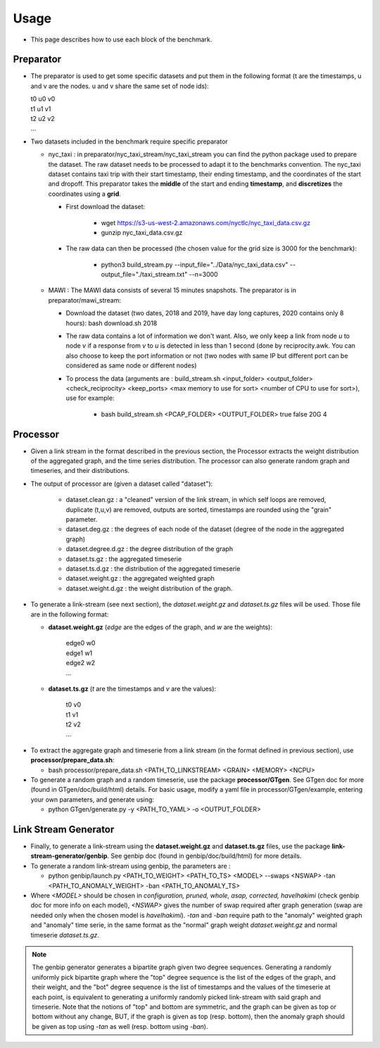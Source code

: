 .. _usage:

Usage
===== 

- This page describes how to use each block of the benchmark.

Preparator
----------

- The preparator is used to get some specific datasets and put them in the following format (t are the timestamps, u and v are the nodes. u and v share the same set of node ids): 

  | t0 u0 v0
  | t1 u1 v1
  | t2 u2 v2
  | ...

- Two datasets included in the benchmark require specific preparator

  * nyc_taxi : in preparator/nyc_taxi_stream/nyc_taxi_stream you can find the python package used to prepare the dataset. The raw dataset needs to be processed to adapt it to the benchmarks convention. 
    The nyc_taxi dataset contains taxi trip with their start timestamp, their ending timestamp, and the coordinates of the start and dropoff. This preparator takes the **middle** of the start and ending **timestamp**, and **discretizes** the coordinates using a **grid**.

    * First download the dataset: 

        * wget https://s3-us-west-2.amazonaws.com/nyctlc/nyc_taxi_data.csv.gz

        * gunzip nyc_taxi_data.csv.gz

    * The raw data can then be processed (the chosen value for the grid size is 3000 for the benchmark):
      
        * python3 build_stream.py --input_file="../Data/nyc_taxi_data.csv" --output_file="./taxi_stream.txt" --n=3000

  * MAWI : The MAWI data consists of several 15 minutes snapshots. The preparator is in preparator/mawi_stream:

    * Download the dataset (two dates, 2018 and 2019, have day long captures, 2020 contains only 8 hours): bash download.sh 2018 

    * The raw data contains a lot of information we don't want. Also, we only keep a link from node *u* to node *v* if a response from *v* to *u* is detected in less than 1 second (done by reciprocity.awk. You can also choose to keep the port information or not (two nodes with same IP but different port can be considered as same node or different nodes)

    * To process the data (arguments are : build_stream.sh <input_folder> <output_folder> <check_reciprocity> <keep_ports> <max memory to use for sort> <number of CPU to use for sort>), use for example: 

        * bash build_stream.sh <PCAP_FOLDER> <OUTPUT_FOLDER> true false 20G 4


Processor
---------

- Given a link stream in the format described in the previous section, the Processor extracts the weight distribution of the aggregated graph, and the time series distribution. The processor can also generate random graph and timeseries, and their distributions.

- The output of processor are (given a dataset called "dataset"): 

    - dataset.clean.gz : a "cleaned" version of the link stream, in which self loops are removed, duplicate (t,u,v) are removed, outputs are sorted, timestamps are rounded using the "grain" parameter. 
    - dataset.deg.gz  : the degrees of each node of the dataset (degree of the node in the aggregated graph)
    - dataset.degree.d.gz : the degree distribution of the graph
    - dataset.ts.gz : the aggregated timeserie
    - dataset.ts.d.gz : the distribution of the aggregated timeserie
    - dataset.weight.gz : the aggregated weighted graph
    - dataset.weight.d.gz : the weight distribution of the graph.

- To generate a link-stream (see next section), the *dataset.weight.gz* and *dataset.ts.gz* files will be used. Those file are in the following format:

  * **dataset.weight.gz** (*edge* are the edges of the graph, and *w* are the weights):

     | edge0 w0
     | edge1 w1
     | edge2 w2
     | ...

  * **dataset.ts.gz** (*t* are the timestamps and *v* are the values):

     | t0 v0
     | t1 v1
     | t2 v2
     | ...

* To extract the aggregate graph and timeserie from a link stream (in the format defined in previous section), use **processor/prepare_data.sh**:

  * bash processor/prepare_data.sh <PATH_TO_LINKSTREAM> <GRAIN> <MEMORY> <NCPU>

* To generate a random graph and a random timeserie, use the package **processor/GTgen**. See GTgen doc for more (found in GTgen/doc/build/html) details. For basic usage, modify a yaml file in processor/GTgen/example, entering your own parameters, and generate using:

  * python GTgen/generate.py -y <PATH_TO_YAML> -o <OUTPUT_FOLDER>

Link Stream Generator
---------------------

- Finally, to generate a link-stream using the **dataset.weight.gz** and **dataset.ts.gz** files, use the package **link-stream-generator/genbip**. See genbip doc (found in genbip/doc/build/html) for more details.

- To generate a random link-stream using genbip, the parameters are :

  * python genbip/launch.py <PATH_TO_WEIGHT> <PATH_TO_TS> <MODEL> --swaps <NSWAP> -tan <PATH_TO_ANOMALY_WEIGHT> -ban <PATH_TO_ANOMALY_TS>

- Where *<MODEL>* should be chosen in *configuration, pruned, whole, asap, corrected, havelhakimi* (check genbip doc for more info on each model), *<NSWAP>* gives the number of swap required after graph generation (swap are needed only when the chosen model is *havelhakimi*). *-tan* and *-ban* require path to the "anomaly" weighted graph and "anomaly" time serie, in the same format as the "normal" graph weight *dataset.weight.gz* and normal timeserie *dataset.ts.gz*.

.. note::
    The genbip generator generates a bipartite graph given two degree sequences. Generating a randomly uniformly pick bipartite graph where the "top" degree sequence is the list of the edges of the graph, and their weight,
    and the "bot" degree sequence is the list of timestamps and the values of the timeserie at each point, is equivalent to generating a uniformly randomly picked link-stream with said graph and 
    timeserie.
    Note that the notions of "top" and bottom are symmetric, and the graph can be given as top or bottom without any change, BUT, if the graph is given as top (resp. bottom), then the anomaly graph 
    should be given as top using *-tan* as well (resp. bottom using *-ban*).
    
    



